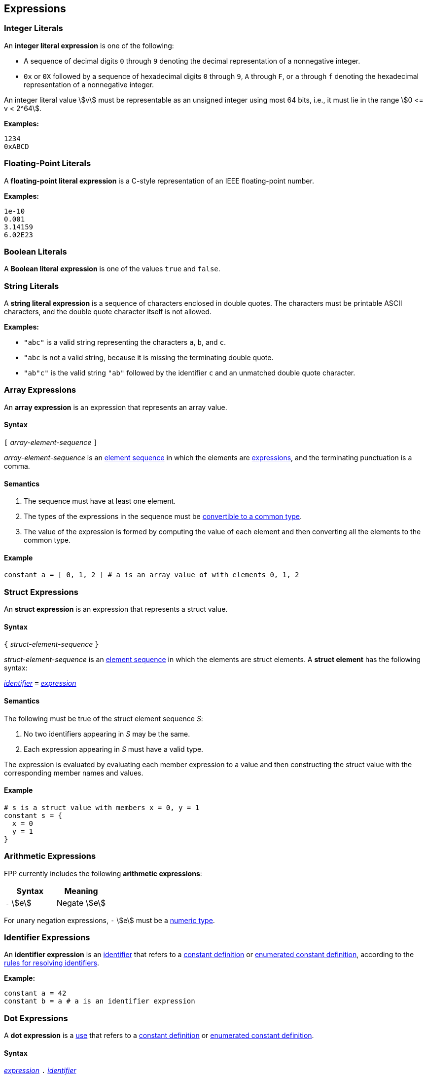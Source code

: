 == Expressions

=== Integer Literals

An *integer literal expression* is one of the following:

* A sequence of decimal digits `0` through `9` denoting the decimal
representation of a nonnegative integer.

* `0x` or `0X` followed by a sequence of hexadecimal digits
`0` through `9`, `A` through `F`, or `a` through `f` denoting the hexadecimal 
representation of a nonnegative
integer.

An integer literal value stem:[v] must be representable as an unsigned
integer using most 64 bits, i.e., it must lie in the range stem:[0 <= v < 2^64].

**Examples:**

[source,fpp]
----
1234
0xABCD
----

=== Floating-Point Literals

A *floating-point literal expression* is a C-style representation of an
IEEE floating-point number.

**Examples:**

[source,fpp]
----
1e-10
0.001
3.14159
6.02E23
----

=== Boolean Literals

A *Boolean literal expression* is one of the values `true` and `false`.


=== String Literals

A *string literal expression* is a sequence of characters enclosed in double quotes.
The characters must be printable ASCII characters, and the double
quote character itself is not allowed.

*Examples:*

* `"abc"` is a valid string representing the characters `a`, `b`, and `c`.

* `"abc` is not a valid string, because it is missing the terminating double quote.

* `"ab"c"` is the valid string `"ab"` followed by the identifier `c` and an 
unmatched double quote character.

=== Array Expressions

An *array expression* is an expression that represents an array value.

==== Syntax

`[` _array-element-sequence_ `]`

_array-element-sequence_ is an
<<Element-Sequences,element sequence>> in which the elements
are
<<Expressions,expressions>>, and the terminating punctuation
is a comma.

==== Semantics

. The sequence must have at least one element.

. The types of the expressions in the sequence must be
<<Type-Checking_Computing-a-Common-Type_Lists-of-Types,
convertible to a common type>>.

. The value of the expression is formed by computing
the value of each element and then converting all the
elements to the common type.

==== Example

[source,tnet]
----
constant a = [ 0, 1, 2 ] # a is an array value of with elements 0, 1, 2
----

=== Struct Expressions

An *struct expression* is an expression that represents a struct value.

==== Syntax

`{` _struct-element-sequence_ `}`

_struct-element-sequence_ is an
<<Element-Sequences,element sequence>> in which the elements
are struct elements.
A *struct element* has the following syntax:

<<Lexical-Elements_Identifiers,_identifier_>> `=` <<Expressions,_expression_>>

==== Semantics

The following must be true of the struct element sequence _S_:

. No two identifiers appearing in _S_ may be the same.

. Each expression appearing in _S_ must have a valid type.

The expression is evaluated by evaluating each member expression
to a value and then constructing the struct value with the
corresponding member names and values.

==== Example

[source,fpp]
----
# s is a struct value with members x = 0, y = 1
constant s = { 
  x = 0
  y = 1
}
----

=== Arithmetic Expressions

FPP currently includes the following *arithmetic expressions*:

[cols=",",options="header",]
|======================================
|Syntax
|Meaning

|`-` stem:[e]
|Negate stem:[e]

|======================================

For unary negation expressions, `-` stem:[e] must be
a <<Types_Internal-Types_Numeric-Types,numeric type>>.

=== Identifier Expressions

An *identifier expression* is an
<<Lexical-Elements_Identifiers,identifier>>
that refers to a
<<Definitions_Constant-Definitions,constant definition>>
or
<<Definitions_Enumerated-Constant-Definitions,enumerated constant definition>>, 
according to the 
<<Scoping-of-Names_Resolution-of-Identifiers,rules for resolving identifiers>>.

**Example:**

[source,fpp]
----
constant a = 42
constant b = a # a is an identifier expression
----

=== Dot Expressions

A *dot expression* is a
<<Definitions-and-Uses_Uses,use>>
that refers to a
<<Definitions_Constant-Definitions,constant definition>>
or
<<Definitions_Constant-Definitions,enumerated constant definition>>.

==== Syntax

<<Expressions,_expression_>>
`.`
<<Lexical-Elements_Identifiers,_identifier_>>

==== Semantics

The following rules give the meaning of a dot expression stem:[e]`.x`:

.  If stem:[e]`.x` is a
<<Scoping-of-Names_Qualified-Identifiers,qualified
identifier>> that represents one of the uses listed above according to
the
<<Scoping-of-Names_Resolution-of-Qualified-Identifiers,rules
for resolving qualified identifiers>>, then it evaluates to the value
stored in the corresponding <<Definitions,definition>>.

.  Otherwise stem:[e]`.x` is invalid.

==== Examples

===== Example 1

[source,fpp]
----
module M {
  constant a = 1
}
constant b = M.a # M.a evaluates to 1
----

===== Example 2

[source,fpp]
----
enum E { X = 0, Y = 1 }
constant a = E.X # E.X evaluates to 0
----

=== Precedence and Associativity

==== Precedence

Ambiguity in parsing expressions is resolved with the following
precedence ordering. Expressions appearing earlier in the ordering
have higher precedence. For example, `-a.b` is parsed as `-(a.b)`
and not `(-a).b`.

* Dot expressions _e_ `.` _e_.

* Unary minus expressions `-` _e_.

==== Associativity

For the current expression grammar, no associativity rules are required.
